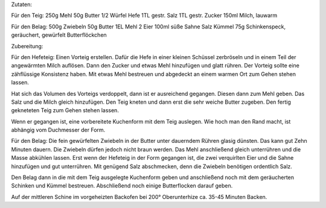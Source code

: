 Zutaten:

Für den Teig:
250g Mehl
50g Butter
1/2 Würfel Hefe
1TL gestr. Salz
1TL gestr. Zucker
150ml Milch, lauwarm

Für den Belag:
500g Zwiebeln
50g Butter
1EL Mehl
2 Eier
100ml süße Sahne
Salz
Kümmel
75g Schinkenspeck, geräuchert, gewürfelt
Butterflöckchen

Zubereitung:

Für den Hefeteig:
Einen Vorteig erstellen. Dafür die Hefe in einer kleinen Schüssel zerbröseln und in einem Teil der angewärmten Milch auflösen.
Dann den Zucker und etwas Mehl hinzufügen und glatt rühren.
Der Vorteig sollte eine zähflüssige Konsistenz haben.
Mit etwas Mehl bestreuen und abgedeckt an einem warmen Ort zum Gehen stehen lassen.

Hat sich das Volumen des Vorteigs verdoppelt, dann ist er ausreichend gegangen.
Diesen dann zum Mehl geben.
Das Salz und die Milch gleich hinzufügen.
Den Teig kneten und dann erst die sehr weiche Butter zugeben.
Den fertig gekneteten Teig zum Gehen stehen lassen.

Wenn er gegangen ist, eine vorbereitete Kuchenform mit dem Teig auslegen.
Wie hoch man den Rand macht, ist abhängig vom Duchmesser der Form.

Für den Belag:
Die fein gewürfelten Zwiebeln in der Butter unter dauerndem Rühren glasig dünsten.
Das kann gut Zehn Minuten dauern.
Die Zwiebeln dürfen jedoch nicht braun werden.
Das Mehl anschließend gleich unterrühren und die Masse abkühlen lassen.
Erst wenn der Hefeteig in der Form gegangen ist, die zwei verquirlten Eier und die Sahne hinzufügen und gut unterrühren.
Mit genügend Salz abschmecken, denn die Zwiebeln benötigen ordentlich Salz.

Den Belag dann in die mit dem Teig ausgelegte Kuchenform geben und anschließend noch mit dem geräucherten Schinken und Kümmel bestreuen.
Abschließend noch einige Butterflocken darauf geben.

Auf der mittleren Schine im vorgeheizten Backofen bei 200° Oberunterhize ca. 35-45 Minuten Backen.


